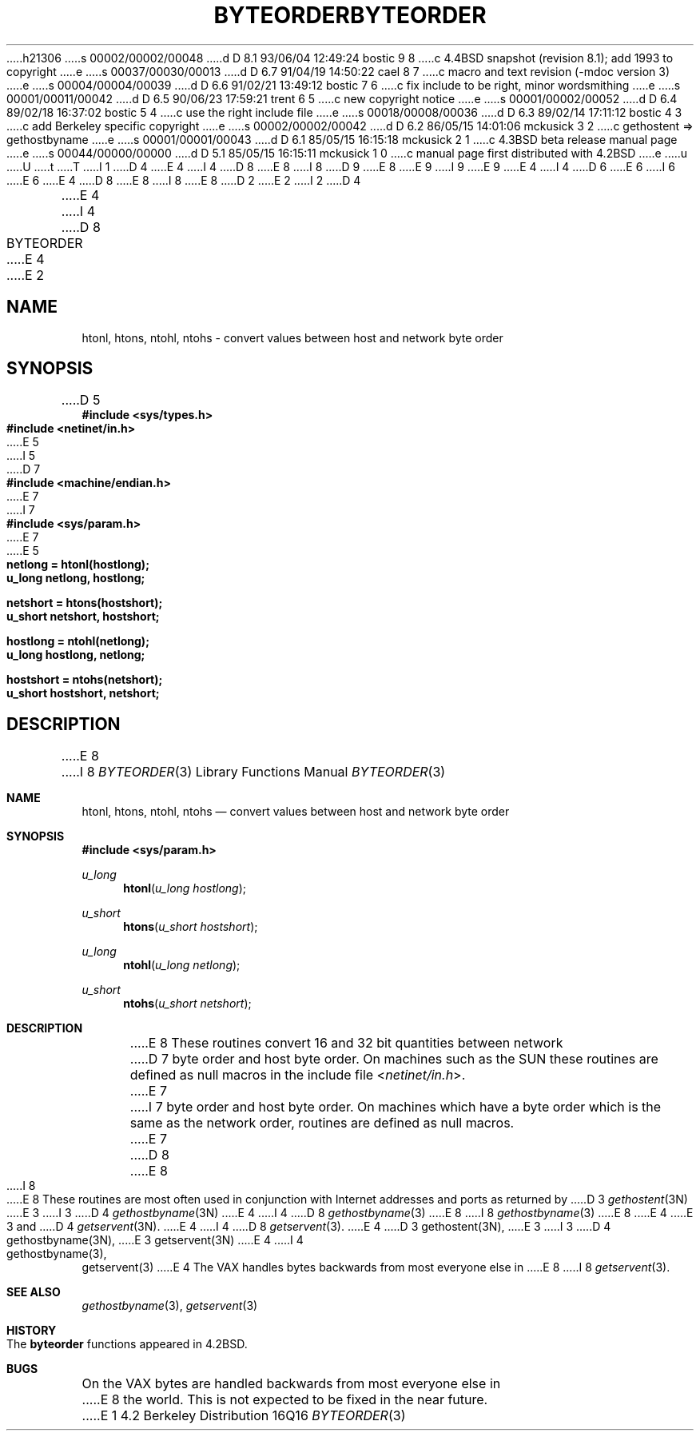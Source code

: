 h21306
s 00002/00002/00048
d D 8.1 93/06/04 12:49:24 bostic 9 8
c 4.4BSD snapshot (revision 8.1); add 1993 to copyright
e
s 00037/00030/00013
d D 6.7 91/04/19 14:50:22 cael 8 7
c macro and text revision (-mdoc version 3)
e
s 00004/00004/00039
d D 6.6 91/02/21 13:49:12 bostic 7 6
c fix include to be right, minor wordsmithing
e
s 00001/00011/00042
d D 6.5 90/06/23 17:59:21 trent 6 5
c new copyright notice
e
s 00001/00002/00052
d D 6.4 89/02/18 16:37:02 bostic 5 4
c use the right include file
e
s 00018/00008/00036
d D 6.3 89/02/14 17:11:12 bostic 4 3
c add Berkeley specific copyright
e
s 00002/00002/00042
d D 6.2 86/05/15 14:01:06 mckusick 3 2
c gethostent => gethostbyname
e
s 00001/00001/00043
d D 6.1 85/05/15 16:15:18 mckusick 2 1
c 4.3BSD beta release manual page
e
s 00044/00000/00000
d D 5.1 85/05/15 16:15:11 mckusick 1 0
c manual page first distributed with 4.2BSD
e
u
U
t
T
I 1
D 4
.\" Copyright (c) 1983 Regents of the University of California.
.\" All rights reserved.  The Berkeley software License Agreement
.\" specifies the terms and conditions for redistribution.
E 4
I 4
D 8
.\" Copyright (c) 1983 The Regents of the University of California.
E 8
I 8
D 9
.\" Copyright (c) 1983, 1991 The Regents of the University of California.
E 8
.\" All rights reserved.
E 9
I 9
.\" Copyright (c) 1983, 1991, 1993
.\"	The Regents of the University of California.  All rights reserved.
E 9
E 4
.\"
I 4
D 6
.\" Redistribution and use in source and binary forms are permitted
.\" provided that the above copyright notice and this paragraph are
.\" duplicated in all such forms and that any documentation,
.\" advertising materials, and other materials related to such
.\" distribution and use acknowledge that the software was developed
.\" by the University of California, Berkeley.  The name of the
.\" University may not be used to endorse or promote products derived
.\" from this software without specific prior written permission.
.\" THIS SOFTWARE IS PROVIDED ``AS IS'' AND WITHOUT ANY EXPRESS OR
.\" IMPLIED WARRANTIES, INCLUDING, WITHOUT LIMITATION, THE IMPLIED
.\" WARRANTIES OF MERCHANTABILITY AND FITNESS FOR A PARTICULAR PURPOSE.
E 6
I 6
.\" %sccs.include.redist.man%
E 6
.\"
E 4
D 8
.\"	%W% (Berkeley) %G%
E 8
I 8
.\"     %W% (Berkeley) %G%
E 8
.\"
D 2
.TH BYTEORDER 3N "4 March 1983"
E 2
I 2
D 4
.TH BYTEORDER 3N "%Q%"
E 4
I 4
D 8
.TH BYTEORDER 3 "%Q%"
E 4
E 2
.UC 5
.SH NAME
htonl, htons, ntohl, ntohs \- convert values between host and network byte order
.SH SYNOPSIS
.nf
D 5
.B #include <sys/types.h>
.B #include <netinet/in.h>
E 5
I 5
D 7
.B #include <machine/endian.h>
E 7
I 7
.B #include <sys/param.h>
E 7
E 5
.PP
.B netlong = htonl(hostlong);
.B u_long netlong, hostlong;
.PP
.B netshort = htons(hostshort);
.B u_short netshort, hostshort;
.PP
.B hostlong = ntohl(netlong);
.B u_long hostlong, netlong;
.PP
.B hostshort = ntohs(netshort);
.B u_short hostshort, netshort;
.fi
.SH DESCRIPTION
E 8
I 8
.Dd %Q%
.Dt BYTEORDER 3
.Os BSD 4.2
.Sh NAME
.Nm htonl ,
.Nm htons ,
.Nm ntohl ,
.Nm ntohs
.Nd convert values between host and network byte order
.Sh SYNOPSIS
.Fd #include <sys/param.h>
.Ft u_long
.Fn htonl "u_long hostlong"
.Ft u_short
.Fn htons "u_short hostshort"
.Ft u_long
.Fn ntohl "u_long netlong"
.Ft u_short
.Fn ntohs "u_short netshort"
.Sh DESCRIPTION
E 8
These routines convert 16 and 32 bit quantities between network
D 7
byte order and host byte order.  On machines such as the SUN
these routines are defined as null macros in the include file
.RI < netinet/in.h >.
E 7
I 7
byte order and host byte order.
On machines which have a byte order which is the same as the network
order, routines are defined as null macros.
E 7
D 8
.PP
E 8
I 8
.Pp
E 8
These routines are most often used in conjunction with Internet
addresses and ports as returned by
D 3
.IR gethostent (3N)
E 3
I 3
D 4
.IR gethostbyname (3N)
E 4
I 4
D 8
.IR gethostbyname (3)
E 8
I 8
.Xr gethostbyname 3
E 8
E 4
E 3
and
D 4
.IR getservent (3N).
E 4
I 4
D 8
.IR getservent (3).
E 4
.SH "SEE ALSO"
D 3
gethostent(3N),
E 3
I 3
D 4
gethostbyname(3N),
E 3
getservent(3N)
E 4
I 4
gethostbyname(3), getservent(3)
E 4
.SH BUGS
The VAX handles bytes backwards from most everyone else in
E 8
I 8
.Xr getservent 3 .
.Sh SEE ALSO
.Xr gethostbyname 3 ,
.Xr getservent 3
.Sh HISTORY
The
.Nm byteorder
functions appeared in 
.Bx 4.2 .
.Sh BUGS
On the
.Tn VAX
bytes are handled backwards from most everyone else in
E 8
the world.  This is not expected to be fixed in the near future.
E 1
